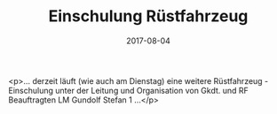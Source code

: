 #+TITLE: Einschulung Rüstfahrzeug
#+DATE: 2017-08-04
#+FACEBOOK_URL: https://facebook.com/ffwenns/posts/1649345655140553

<p>... derzeit läuft (wie auch am Dienstag) eine weitere Rüstfahrzeug - Einschulung unter der Leitung und Organisation von Gkdt. und RF Beauftragten LM Gundolf Stefan 1 ...</p>

